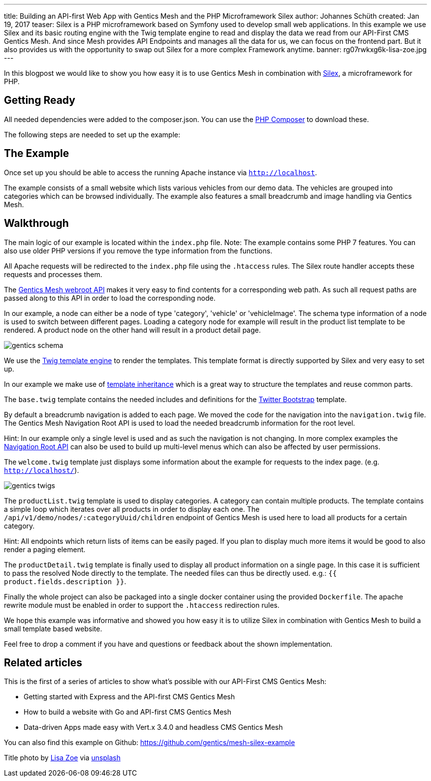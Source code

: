 ---
title: Building an API-first Web App with Gentics Mesh and the PHP Microframework Silex
author: Johannes Schüth
created: Jan 19, 2017
teaser: Silex is a PHP microframework based on Symfony used to develop small web applications. In this example we use Silex and its basic routing engine with the Twig template engine to read and display the data we read from our API-First CMS Gentics Mesh. And since Mesh provides API Endpoints and manages all the data for us, we can focus on the frontend part. But it also provides us with the opportunity to swap out Silex for a more complex Framework anytime.
banner: rg07rwkxg6k-lisa-zoe.jpg
---


In this blogpost we would like to show you how easy it is to use Gentics Mesh in combination with link:http://silex.sensiolabs.org/[Silex], a microframework for PHP.

== Getting Ready

All needed dependencies were added to the composer.json. You can use the link:https://getcomposer.org/[PHP Composer] to download these.

The following steps are needed to set up the example:

== The Example

Once set up you should be able to access the running Apache instance via `http://localhost`.

The example consists of a small website which lists various vehicles from our demo data. The vehicles are grouped into categories which can be browsed individually. The example also features a small breadcrumb and image handling via Gentics Mesh.

== Walkthrough

The main logic of our example is located within the `index.php` file. Note: The example contains some PHP 7 features. You can also use older PHP versions if you remove the type information from the functions.

All Apache requests will be redirected to the `index.php` file using the `.htaccess` rules. The Silex route handler accepts these requests and processes them.

The link:http://getmesh.io/docs/beta/#_webroot[Gentics Mesh webroot API] makes it very easy to find contents for a corresponding web path. As such all request paths are passed along to this API in order to load the corresponding node.

In our example, a node can either be a node of type 'category', 'vehicle' or 'vehicleImage'. The schema type information of a node is used to switch between different pages. Loading a category node for example will result in the product list template to be rendered. A product node on the other hand will result in a product detail page.

[.blogpost-img]
image:gentics-schema.png[title="Schemas used in the Demo Example of API-first CMS Gentics Mesh"]

We use the link:http://silex.sensiolabs.org/doc/2.0/providers/twig.html[Twig template engine] to render the templates. This template format is directly supported by Silex and very easy to set up.

In our example we make use of link:http://twig.sensiolabs.org/doc/2.x/tags/extends.html[template inheritance] which is a great way to structure the templates and reuse common parts.

The `base.twig` template contains the needed includes and definitions for the link:http://getbootstrap.com/[Twitter Bootstrap] template.

By default a breadcrumb navigation is added to each page. We moved the code for the navigation into the `navigation.twig` file. The Gentics Mesh Navigation Root API is used to load the needed breadcrumb information for the root level.

Hint: In our example only a single level is used and as such the navigation is not changing. In more complex examples the link:http://getmesh.io/docs/beta/#_navigations[Navigation Root API] can also be used to build up multi-level menus which can also be affected by user permissions.

The `welcome.twig` template just displays some information about the example for requests to the index page. (e.g. `http://localhost/`).

[.blogpost-img]
image:gentics-twigs.png[title="API-first CMS Gentics Mesh together with Twig templates"]

The `productList.twig` template is used to display categories. A category can contain multiple products. The template contains a simple loop which iterates over all products in order to display each one. The `/api/v1/demo/nodes/:categoryUuid/children` endpoint of Gentics Mesh is used here to load all products for a certain category.


Hint: All endpoints which return lists of items can be easily paged. If you plan to display much more items it would be good to also render a paging element.

The `productDetail.twig` template is finally used to display all product information on a single page. In this case it is sufficient to pass the resolved Node directly to the template. The needed files can thus be directly used. e.g.: `{{ product.fields.description }}`.

Finally the whole project can also be packaged into a single docker container using the provided `Dockerfile`. The apache rewrite module must be enabled in order to support the `.htaccess` redirection rules.

We hope this example was informative and showed you how easy it is to utilize Silex in combination with Gentics Mesh to build a small template based website.

Feel free to drop a comment if you have and questions or feedback about the shown implementation. 

== Related articles
This is the first of a series of articles to show what's possible with our API-First CMS Gentics Mesh:

* Getting started with Express and the API-first CMS Gentics Mesh
* How to build a website with Go and API-first CMS Gentics Mesh
* Data-driven Apps made easy with Vert.x 3.4.0 and headless CMS Gentics Mesh

You can also find this example on Github: https://github.com/gentics/mesh-silex-example



Title photo by link:https://unsplash.com/photos/RG07Rwkxg6k[Lisa Zoe] via link:https://unsplash.com/[unsplash]